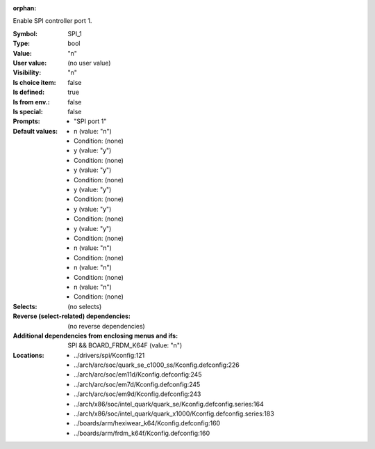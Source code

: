 :orphan:

.. title:: SPI_1

.. option:: CONFIG_SPI_1:
.. _CONFIG_SPI_1:

Enable SPI controller port 1.



:Symbol:           SPI_1
:Type:             bool
:Value:            "n"
:User value:       (no user value)
:Visibility:       "n"
:Is choice item:   false
:Is defined:       true
:Is from env.:     false
:Is special:       false
:Prompts:

 *  "SPI port 1"
:Default values:

 *  n (value: "n")
 *   Condition: (none)
 *  y (value: "y")
 *   Condition: (none)
 *  y (value: "y")
 *   Condition: (none)
 *  y (value: "y")
 *   Condition: (none)
 *  y (value: "y")
 *   Condition: (none)
 *  y (value: "y")
 *   Condition: (none)
 *  n (value: "n")
 *   Condition: (none)
 *  n (value: "n")
 *   Condition: (none)
 *  n (value: "n")
 *   Condition: (none)
:Selects:
 (no selects)
:Reverse (select-related) dependencies:
 (no reverse dependencies)
:Additional dependencies from enclosing menus and ifs:
 SPI && BOARD_FRDM_K64F (value: "n")
:Locations:
 * ../drivers/spi/Kconfig:121
 * ../arch/arc/soc/quark_se_c1000_ss/Kconfig.defconfig:226
 * ../arch/arc/soc/em11d/Kconfig.defconfig:245
 * ../arch/arc/soc/em7d/Kconfig.defconfig:245
 * ../arch/arc/soc/em9d/Kconfig.defconfig:243
 * ../arch/x86/soc/intel_quark/quark_se/Kconfig.defconfig.series:164
 * ../arch/x86/soc/intel_quark/quark_x1000/Kconfig.defconfig.series:183
 * ../boards/arm/hexiwear_k64/Kconfig.defconfig:160
 * ../boards/arm/frdm_k64f/Kconfig.defconfig:160